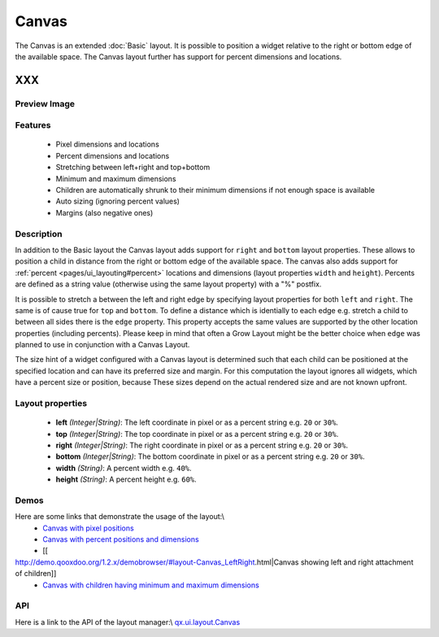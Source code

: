 .. _pages/layout/canvas#canvas:

Canvas
******

The Canvas is an extended :doc:`Basic` layout. It is possible to position a widget relative to the right or bottom edge of the available space. The Canvas layout further has support for percent dimensions and locations.

XXX
===

.. _pages/layout/canvas#preview_image:

Preview Image
-------------

|layout/canvas.png|

.. |layout/canvas.png| image:: /layout/canvas.png

.. _pages/layout/canvas#features:

Features
--------
  * Pixel dimensions and locations
  * Percent dimensions and locations
  * Stretching between left+right and top+bottom
  * Minimum and maximum dimensions
  * Children are automatically shrunk to their minimum dimensions if not enough space is available
  * Auto sizing (ignoring percent values)
  * Margins (also negative ones)

.. _pages/layout/canvas#description:

Description
-----------

In addition to the Basic layout the Canvas layout adds support for ``right`` and ``bottom`` layout properties. These allows to position a child in distance from the right or bottom edge of the available space. The canvas also adds support for  :ref:`percent <pages/ui_layouting#percent>` locations and dimensions (layout properties ``width`` and ``height``). Percents are defined as a string value (otherwise using the same layout property) with a "%" postfix.

It is possible to stretch a between the left and right edge by specifying layout properties for both ``left`` and ``right``. The same is of cause true for ``top`` and ``bottom``. To define a distance which is identially to each edge e.g. stretch a child to between all sides there is the ``edge`` property. This property accepts the same values are supported by the other location properties (including percents). Please keep in mind that often a Grow Layout might be the better choice when ``edge`` was planned to use in conjunction with a Canvas Layout.

The size hint of a widget configured with a Canvas layout is determined such that each child can be positioned at the specified location and can have its preferred size and margin. For this computation the layout ignores all widgets, which have a percent size or position, because These sizes depend on the actual rendered size and are not known upfront.

.. _pages/layout/canvas#layout_properties:

Layout properties
-----------------
  * **left** *(Integer|String)*: The left coordinate in pixel or as a percent string e.g. ``20`` or ``30%``.
  * **top** *(Integer|String)*: The top coordinate in pixel or as a percent string e.g. ``20`` or ``30%``.
  * **right** *(Integer|String)*: The right coordinate in pixel or as a percent string e.g. ``20`` or ``30%``.
  * **bottom** *(Integer|String)*: The bottom coordinate in pixel or as a percent string e.g. ``20`` or ``30%``.
  * **width** *(String)*: A percent width e.g. ``40%``.
  * **height** *(String)*: A percent height e.g. ``60%``.

.. _pages/layout/canvas#demos:

Demos
-----
Here are some links that demonstrate the usage of the layout:\\
  * `Canvas with pixel positions <http://demo.qooxdoo.org/1.2.x/demobrowser/#layout-Canvas_Fixed.html>`_

  * `Canvas with percent positions and dimensions <http://demo.qooxdoo.org/1.2.x/demobrowser/#layout-Canvas_Percent.html>`_
  * [[
http://demo.qooxdoo.org/1.2.x/demobrowser/#layout-Canvas_LeftRight.html|Canvas showing left and right attachment of children]]
  * `Canvas with children having minimum and maximum dimensions <http://demo.qooxdoo.org/1.2.x/demobrowser/#layout-Canvas_MinMaxSizes.html>`_

.. _pages/layout/canvas#api:

API
---
Here is a link to the API of the layout manager:\\
`qx.ui.layout.Canvas <http://demo.qooxdoo.org/1.2.x/apiviewer/index.html#qx.ui.layout.Canvas>`_

